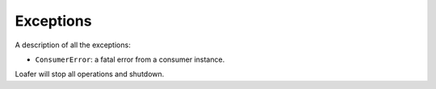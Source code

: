 Exceptions
----------

A description of all the exceptions:


* ``ConsumerError``: a fatal error from a consumer instance.
Loafer will stop all operations and shutdown.
